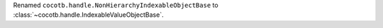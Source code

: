 Renamed ``cocotb.handle.NonHierarchyIndexableObjectBase`` to :class:`~cocotb.handle.IndexableValueObjectBase`.
